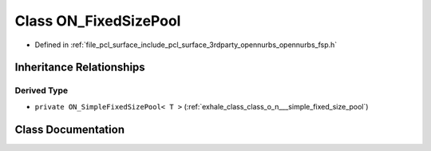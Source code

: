 .. _exhale_class_class_o_n___fixed_size_pool:

Class ON_FixedSizePool
======================

- Defined in :ref:`file_pcl_surface_include_pcl_surface_3rdparty_opennurbs_opennurbs_fsp.h`


Inheritance Relationships
-------------------------

Derived Type
************

- ``private ON_SimpleFixedSizePool< T >`` (:ref:`exhale_class_class_o_n___simple_fixed_size_pool`)


Class Documentation
-------------------


.. doxygenclass:: ON_FixedSizePool
   :members:
   :protected-members:
   :undoc-members:
